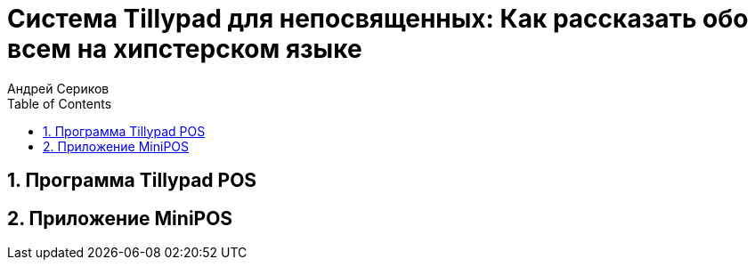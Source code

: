 [[Tillypad, Система Tillypad]]
= Система Tillypad для непосвященных: Как рассказать обо всем на хипстерском языке
Андрей Сериков
:doctype: book
:encoding: utf-8
:lang: ru
:toc: left
:numbered:






[[TillypadPOS, Программа Tillypad POS]]
== Программа Tillypad POS

[[MiniPOS, Приложение MiniPOS]]
== Приложение MiniPOS






